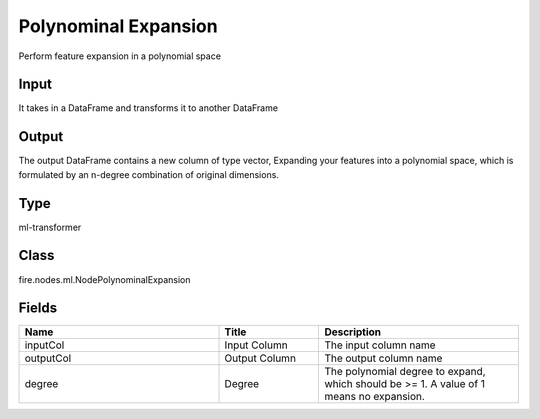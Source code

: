 Polynominal Expansion
=========== 

Perform feature expansion in a polynomial space

Input
--------------
It takes in a DataFrame and transforms it to another DataFrame

Output
--------------
The output DataFrame contains a new column of type vector, Expanding your features into a polynomial space, which is formulated by an n-degree combination of original dimensions.

Type
--------- 

ml-transformer

Class
--------- 

fire.nodes.ml.NodePolynominalExpansion

Fields
--------- 

.. list-table::
      :widths: 10 5 10
      :header-rows: 1

      * - Name
        - Title
        - Description
      * - inputCol
        - Input Column
        - The input column name
      * - outputCol
        - Output Column
        - The output column name
      * - degree
        - Degree
        - The polynomial degree to expand, which should be >= 1. A value of 1 means no expansion.




